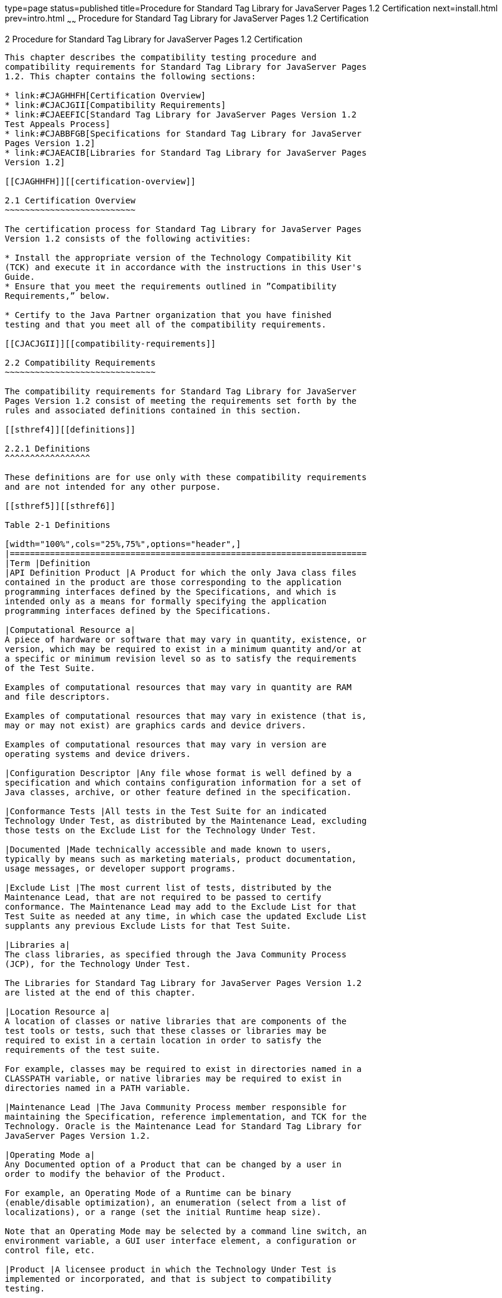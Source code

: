 type=page
status=published
title=Procedure for Standard Tag Library for JavaServer Pages 1.2 Certification
next=install.html
prev=intro.html
~~~~~~
Procedure for Standard Tag Library for JavaServer Pages 1.2 Certification
=========================================================================

[[TCJST00003]][[GBFSN]]


[[procedure-for-standard-tag-library-for-javaserver-pages-1.2-certification]]
2 Procedure for Standard Tag Library for JavaServer Pages 1.2 Certification
---------------------------------------------------------------------------

This chapter describes the compatibility testing procedure and
compatibility requirements for Standard Tag Library for JavaServer Pages
1.2. This chapter contains the following sections:

* link:#CJAGHHFH[Certification Overview]
* link:#CJACJGII[Compatibility Requirements]
* link:#CJAEEFIC[Standard Tag Library for JavaServer Pages Version 1.2
Test Appeals Process]
* link:#CJABBFGB[Specifications for Standard Tag Library for JavaServer
Pages Version 1.2]
* link:#CJAEACIB[Libraries for Standard Tag Library for JavaServer Pages
Version 1.2]

[[CJAGHHFH]][[certification-overview]]

2.1 Certification Overview
~~~~~~~~~~~~~~~~~~~~~~~~~~

The certification process for Standard Tag Library for JavaServer Pages
Version 1.2 consists of the following activities:

* Install the appropriate version of the Technology Compatibility Kit
(TCK) and execute it in accordance with the instructions in this User's
Guide.
* Ensure that you meet the requirements outlined in ”Compatibility
Requirements,” below.

* Certify to the Java Partner organization that you have finished
testing and that you meet all of the compatibility requirements.

[[CJACJGII]][[compatibility-requirements]]

2.2 Compatibility Requirements
~~~~~~~~~~~~~~~~~~~~~~~~~~~~~~

The compatibility requirements for Standard Tag Library for JavaServer
Pages Version 1.2 consist of meeting the requirements set forth by the
rules and associated definitions contained in this section.

[[sthref4]][[definitions]]

2.2.1 Definitions
^^^^^^^^^^^^^^^^^

These definitions are for use only with these compatibility requirements
and are not intended for any other purpose.

[[sthref5]][[sthref6]]

Table 2-1 Definitions 

[width="100%",cols="25%,75%",options="header",]
|=======================================================================
|Term |Definition
|API Definition Product |A Product for which the only Java class files
contained in the product are those corresponding to the application
programming interfaces defined by the Specifications, and which is
intended only as a means for formally specifying the application
programming interfaces defined by the Specifications.

|Computational Resource a|
A piece of hardware or software that may vary in quantity, existence, or
version, which may be required to exist in a minimum quantity and/or at
a specific or minimum revision level so as to satisfy the requirements
of the Test Suite.

Examples of computational resources that may vary in quantity are RAM
and file descriptors.

Examples of computational resources that may vary in existence (that is,
may or may not exist) are graphics cards and device drivers.

Examples of computational resources that may vary in version are
operating systems and device drivers.

|Configuration Descriptor |Any file whose format is well defined by a
specification and which contains configuration information for a set of
Java classes, archive, or other feature defined in the specification.

|Conformance Tests |All tests in the Test Suite for an indicated
Technology Under Test, as distributed by the Maintenance Lead, excluding
those tests on the Exclude List for the Technology Under Test.

|Documented |Made technically accessible and made known to users,
typically by means such as marketing materials, product documentation,
usage messages, or developer support programs.

|Exclude List |The most current list of tests, distributed by the
Maintenance Lead, that are not required to be passed to certify
conformance. The Maintenance Lead may add to the Exclude List for that
Test Suite as needed at any time, in which case the updated Exclude List
supplants any previous Exclude Lists for that Test Suite.

|Libraries a|
The class libraries, as specified through the Java Community Process
(JCP), for the Technology Under Test.

The Libraries for Standard Tag Library for JavaServer Pages Version 1.2
are listed at the end of this chapter.

|Location Resource a|
A location of classes or native libraries that are components of the
test tools or tests, such that these classes or libraries may be
required to exist in a certain location in order to satisfy the
requirements of the test suite.

For example, classes may be required to exist in directories named in a
CLASSPATH variable, or native libraries may be required to exist in
directories named in a PATH variable.

|Maintenance Lead |The Java Community Process member responsible for
maintaining the Specification, reference implementation, and TCK for the
Technology. Oracle is the Maintenance Lead for Standard Tag Library for
JavaServer Pages Version 1.2.

|Operating Mode a|
Any Documented option of a Product that can be changed by a user in
order to modify the behavior of the Product.

For example, an Operating Mode of a Runtime can be binary
(enable/disable optimization), an enumeration (select from a list of
localizations), or a range (set the initial Runtime heap size).

Note that an Operating Mode may be selected by a command line switch, an
environment variable, a GUI user interface element, a configuration or
control file, etc.

|Product |A licensee product in which the Technology Under Test is
implemented or incorporated, and that is subject to compatibility
testing.

|Product Configuration a|
A specific setting or instantiation of an Operating Mode.

For example, a Product supporting an Operating Mode that permits user
selection of an external encryption package may have a Product
Configuration that links the Product to that encryption package.

|Resource |A Computational Resource, a Location Resource, or a Security
Resource.

|Rules |These definitions and rules in this Compatibility Requirements
section of this User's Guide.

|Security Resource a|
A security privilege or policy necessary for the proper execution of the
Test Suite.

For example, the user executing the Test Suite will need the privilege
to access the files and network resources necessary for use of the
Product.

|Specifications a|
The documents produced through the Java Community Process that define a
particular Version of a Technology.

The Specifications for the Technology Under Test are referenced later in
this chapter.

|Tag Library |A collection of custom actions described by a tag library
descriptor and Java classes, as specified through the Java Community
Process.

|Technology |Specifications and a reference implementation produced
through the Java Community Process.

|Technology Under Test |Specifications and the reference implementation
for Standard Tag Library for JavaServer Pages Version 1.2.

|Test Suite |The requirements, tests, and testing tools distributed by
the Maintenance Lead as applicable to a given Version of the Technology.

|URI Namespace |Either an absolute URI or a relative URI specification
that uniquely identifies the tag library descriptor.

|Version |A release of the Technology, as produced through the Java
Community Process.
|=======================================================================


[[sthref7]][[rules-for-standard-tag-library-for-javaserver-pages-version-1.2-products]]

2.2.2 Rules for Standard Tag Library for JavaServer Pages Version 1.2
Products
^^^^^^^^^^^^^^^^^^^^^^^^^^^^^^^^^^^^^^^^^^^^^^^^^^^^^^^^^^^^^^^^^^^^^^^^^^^^^^

The following rules apply for each version of an operating system,
software component, and hardware platform Documented as supporting the
Product:

JSTL1 The Product must be able to satisfy all applicable compatibility
requirements, including passing all Conformance Tests, in every Product
Configuration and in every combination of Product Configurations, except
only as specifically exempted by these Rules.

For example, if a Product provides distinct Operating Modes to optimize
performance, then that Product must satisfy all applicable compatibility
requirements for a Product in each Product Configuration, and
combination of Product Configurations, of those Operating Modes.

JSTL1.1 If an Operating Mode controls a Resource necessary for the basic
execution of the Test Suite, testing may always use a Product
Configuration of that Operating Mode providing that Resource, even if
other Product Configurations do not provide that Resource.
Notwithstanding such exceptions, each Product must have at least one set
of Product Configurations of such Operating Modes that is able to pass
all the Conformance Tests.

For example, a Product with an Operating Mode that controls a security
policy (i.e., Security Resource) which has one or more Product
Configurations that cause Conformance Tests to fail may be tested using
a Product Configuration that allows all Conformance Tests to pass.

JSTL1.2 A Product Configuration of an Operating Mode that causes the
Product to report only version, usage, or diagnostic information is
exempted from these compatibility rules.

JSTL1.7 An API Definition Product is exempt from all functional testing
requirements defined here, except the signature tests.

JSTL2 Some Conformance Tests may have properties that may be changed.
Properties that can be changed are identified in the configuration
interview. Properties that can be changed are identified in the JavaTest
Environment (.jte) files in the lib directory of the Test Suite
installation. Apart from changing such properties and other allowed
modifications described in this User's Guide (if any), no source or
binary code for a Conformance Test may be altered in any way without
prior written permission. Any such allowed alterations to the
Conformance Tests would be posted to the [Java Licensee Engineering] web
site and apply to all licensees.

JSTL3 The testing tools supplied as part of the Test Suite or as updated
by the Maintenance Lead must be used to certify compliance.

JSTL4 The Exclude List associated with the Test Suite cannot be
modified.

JSTL5 The Maintenance Lead can define exceptions to these Rules. Such
exceptions would be made available to and apply to all licensees.

JSTL6 All hardware and software component additions, deletions, and
modifications to a Documented supporting hardware/software platform,
that are not part of the Product but required for the Product to satisfy
the compatibility requirements, must be Documented and available to
users of the Product.

For example, if a patch to a particular version of a supporting
operating system is required for the Product to pass the Conformance
Tests, that patch must be Documented and available to users of the
Product.

JSTL7 The Product must contain the full set of public and protected
classes and interfaces for all the Libraries. Those classes and
interfaces must contain exactly the set of public and protected methods,
constructors, and fields defined by the Specifications for those
Libraries. No subsetting, supersetting, or modifications of the public
and protected API of the Libraries are allowed except only as
specifically exempted by these Rules.

JSTL7.1 If a Product includes Technologies in addition to the Technology
Under Test, then it must contain the full set of combined public and
protected classes and interfaces. The API of the Product must contain
the union of the included Technologies. No further modifications to the
APIs of the included Technologies are allowed.

JSTL8 Except for tests specifically required by this TCK to be rebuilt
(if any), the binary Conformance Tests supplied as part of the Test
Suite or as updated by the Maintenance Lead must be used to certify
compliance.

JSTL9 The functional programmatic behavior of any binary class or
interface must be that defined by the Specifications.

JSTL11 Each Container must make technically accessible all Java SE
Runtime interfaces and functionality, as defined by the Specifications,
to programs running in the Container, except only as specifically
exempted by these Rules.

JSTL11.1 Containers may impose security constraints, as defined by the
Specifications.

JSTL12 A web Container must report an error, as defined by the
Specifications, when processing a JSP Page that does not conform to the
Specifications.

JSTL13 The presence of a Java language comment or Java language
directive in a JSP Page that specifies ”java” as the scripting language,
when processed by a web Container, must not cause the functional
programmatic behavior of that JSP Page to vary from the functional
programmatic behavior of that JSP Page in the absence of that Java
language comment or Java language directive.

JSTL14 The contents of any fixed template data (defined by the
Specifications) in a JSP Page, when processed by a web Container, must
not affect the functional programmatic behavior of that JSP Page, except
as defined by the Specifications.

JSTL15 The functional programmatic behavior of a JSP Page that specifies
”java” as the scripting language must be equivalent to the functional
programmatic behavior of the JSP Page Implementation Class constructed
from that JSP Page.

JSTL16 :A Deployment Tool must report an error when processing a
Configuration Descriptor that does not conform to the Specifications.

JSTL17 The presence of an XML comment in a Configuration Descriptor,
when processed by a Deployment Tool, must not cause the functional
programmatic behavior of the Deployment Tool to vary from the functional
programmatic behavior of the Deployment Tool in the absence of that
comment.

JSTL24 The functional programmatic behavior of any tag must be that
defined by the Specifications.

JSTL25 The Product must contain the full set of Tag Libraries defined by
the specification for the Technology Under Test. No subsetting,
supersetting, or modifications of the Tag Libraries within the defined
URI Namespace are allowed except only as specifically exempted by these
Rules.

JSTL25.1 If a Product includes Technologies in addition to the
Technology Under Test, then it must contain the full set of combined Tag
Libraries. The Tag Libraries supported by the Product must contain the
union of the included Technologies. No further subsetting, supersetting,
or modifications to the Tag Libraries of the included Technologies are
allowed.

[[CJAEEFIC]][[standard-tag-library-for-javaserver-pages-version-1.2-test-appeals-process]]

2.3 Standard Tag Library for JavaServer Pages Version 1.2 Test Appeals Process
~~~~~~~~~~~~~~~~~~~~~~~~~~~~~~~~~~~~~~~~~~~~~~~~~~~~~~~~~~~~~~~~~~~~~~~~~~~~~~

Oracle has a well established process for managing challenges to its
Java technology Test Suites and plans to continue using a similar
process in the future. Oracle, as Standard Tag Library for JavaServer
Pages Maintenance Lead, will authorize representatives from the Java
Partner Engineering group to be the point of contact for all test
challenges. Typically this will be the engineer assigned to a company as
part of its Standard Tag Library for JavaServer Pages TCK support.

If a test is determined to be invalid in function or if its basis in the
specification is suspect, the test may be challenged by any licensee of
the Standard Tag Library for JavaServer Pages TCK. Each test validity
issue must be covered by a separate test challenge. Test validity or
invalidity will be determined based on its technical correctness such
as:

* Test has bugs (i.e., program logic errors).
* Specification item covered by the test is ambiguous.
* Test does not match the specification.
* Test assumes unreasonable hardware and/or software requirements.
* Test is biased to a particular implementation.

Challenges based upon issues unrelated to technical correctness as
defined by the specification will normally be rejected.

Test challenges must be made in writing to Java Partner Engineering and
include all relevant information as described in link:#CJAGJHHF[Example
2-1, "Test Challenge Form"]. The process used to determine the validity
or invalidity of a test (or related group of tests) is described in
link:#CJADABHD[Section 2.3.1, "Standard Tag Library for JavaServer Pages
Version 1.2 TCK Test Appeals Steps."]

All tests found to be invalid will either be placed on the Exclude List
for that version of the Standard Tag Library for JavaServer Pages TCK or
have an alternate test made available.

* Tests that are placed on the Exclude List will be placed on the
Exclude List within one business day after the determination of test
validity.
* Oracle, as Maintenance Lead has the option of creating alternative
tests to address any challenge. +

[NOTE]
=======================================================================

Passing an alternative test is deemed equivalent to passing the original
test.

=======================================================================


[[CJADABHD]][[standard-tag-library-for-javaserver-pages-version-1.2-tck-test-appeals-steps]]

2.3.1 Standard Tag Library for JavaServer Pages Version 1.2 TCK Test
Appeals Steps
^^^^^^^^^^^^^^^^^^^^^^^^^^^^^^^^^^^^^^^^^^^^^^^^^^^^^^^^^^^^^^^^^^^^^^^^^^^^^^^^^^

1.  Standard Tag Library for JavaServer Pages TCK licensee writes a test
challenge to Java Licensee Engineering contesting the validity of one or
a related set of Standard Tag Library for JavaServer Pages tests. +
A detailed justification for why each test should be invalidated must be
included with the challenge as described in link:#CJAGJHHF[Example 2-1,
"Test Challenge Form"].
2.  Java Licensee Engineering evaluates the challenge. +
If the appeal is incomplete or unclear, it is returned to the submitting
licensee for correction. If all is in order, Java Licensee Engineering
will check with the responsible test developers to review the purpose
and validity of the test before writing a response as described in
link:#CJAGABFJ[Example 2-2, "Test Challenge Response Form"]. Java
Licensee Engineering will attempt to complete the response within 5
business days. If the challenge is similar to a previously rejected test
challenge (i.e., same test and justification), Java Licensee Engineering
will send the previous response to the licensee.
3.  The challenge and any supporting materials from test developers is
sent to the specification engineers for evaluation. +
A decision of test validity or invalidity is normally made within 15
working days of receipt of the challenge. All decisions will be
documented with an explanation of why test validity was maintained or
rejected.
4.  The licensee is informed of the decision and proceeds accordingly. +
If the test challenge is approved and one or more tests are invalidated,
Oracle places the tests on the Exclude List for that version of the
Standard Tag Library for JavaServer Pages TCK (effectively removing the
test(s) from the Test Suite). All tests placed on the Exclude List will
have a bug report written to document the decision and made available to
all licensees through the bug reporting database. If the test is valid
but difficult to pass due to hardware or operating system limitations,
Oracle may choose to provide an alternate test to use in place of the
original test (all alternate tests are made available to the licensee
community).
5.  If the test challenge is rejected, the licensee may choose to
escalate the decision to the Executive Committee (EC), however, it is
expected that the licensee would continue to work with Oracle to resolve
the issue and only involve the EC as a last resort.

[[sthref8]][[test-challenge-and-response-forms]]

2.3.2 Test Challenge and Response Forms
^^^^^^^^^^^^^^^^^^^^^^^^^^^^^^^^^^^^^^^

link:#CJAGJHHF[Example 2-1] shows the test challenge information you
must provide to Java Licensee Engineering to initiate a challenge, and
link:#CJAGABFJ[Example 2-2] shows the test challenge response format.

[[CJAGJHHF]]

Example 2-1 Test Challenge Form

[source,oac_no_warn]
----
Test Challenger Name and Company:
Specification Name(s) and Version(s):
Test Suite Name and Version:
Exclude List Version:
Test Name:
Complaint (argument for why test is invalid):
.jtr file of the failing test:
Console log of the JavaTest harness and device with all debugging flags turned on (if applicable):
.jti or .jte file for the test run:
Startup scripts for the JavaTest harness and agent (if applicable):
----

[[CJAGABFJ]]

Example 2-2 Test Challenge Response Form

[source,oac_no_warn]
----
Test Defender Name and Company:
Test Defender Role in Defense (e.g., test developer, Maintenance Lead, etc.):
Specification Name(s) and Version(s):
Test Suite Name and Version:
Test Name:
Defense (argument for why test is valid):
[Multiple challenges and corresponding responses may be listed here.]
Implications of test invalidity (e.g., other affected tests and test framework code, creation or exposure of ambiguities in spec (due to unspecified requirements), invalidation of the reference implementation, creation of serious holes in test suite):
Alternatives (e.g., are alternate test(s) appropriate?):
----

[[CJABBFGB]][[specifications-for-standard-tag-library-for-javaserver-pages-version-1.2]]

2.4 Specifications for Standard Tag Library for JavaServer Pages Version 1.2
~~~~~~~~~~~~~~~~~~~~~~~~~~~~~~~~~~~~~~~~~~~~~~~~~~~~~~~~~~~~~~~~~~~~~~~~~~~~

The specification for Standard Tag Library for JavaServer Pages 1.2 can
be found on the JCP web site at `http://jcp.org/en/jsr/detail?id=52`.

[[CJAEACIB]][[libraries-for-standard-tag-library-for-javaserver-pages-version-1.2]]

2.5 Libraries for Standard Tag Library for JavaServer Pages Version 1.2
~~~~~~~~~~~~~~~~~~~~~~~~~~~~~~~~~~~~~~~~~~~~~~~~~~~~~~~~~~~~~~~~~~~~~~~

The following is the list of packages that constitute the required class
libraries for Standard Tag Library for JavaServer Pages 1.2:

javax.servlet.jsp.jstl.core

javax.servlet.jsp.jstl.fmt

javax.servlet.jsp.jstl.sql

javax.servlet.jsp.jstl.tvl



